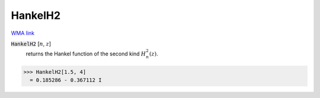 HankelH2
========

`WMA link <https://reference.wolfram.com/language/ref/HankelH2.html>`_


:code:`HankelH2` [:math:`n`, :math:`z`]
    returns the Hankel function of the second kind :math:`H_n^2(z)`.





>>> HankelH2[1.5, 4]
  = 0.185286 - 0.367112 I
